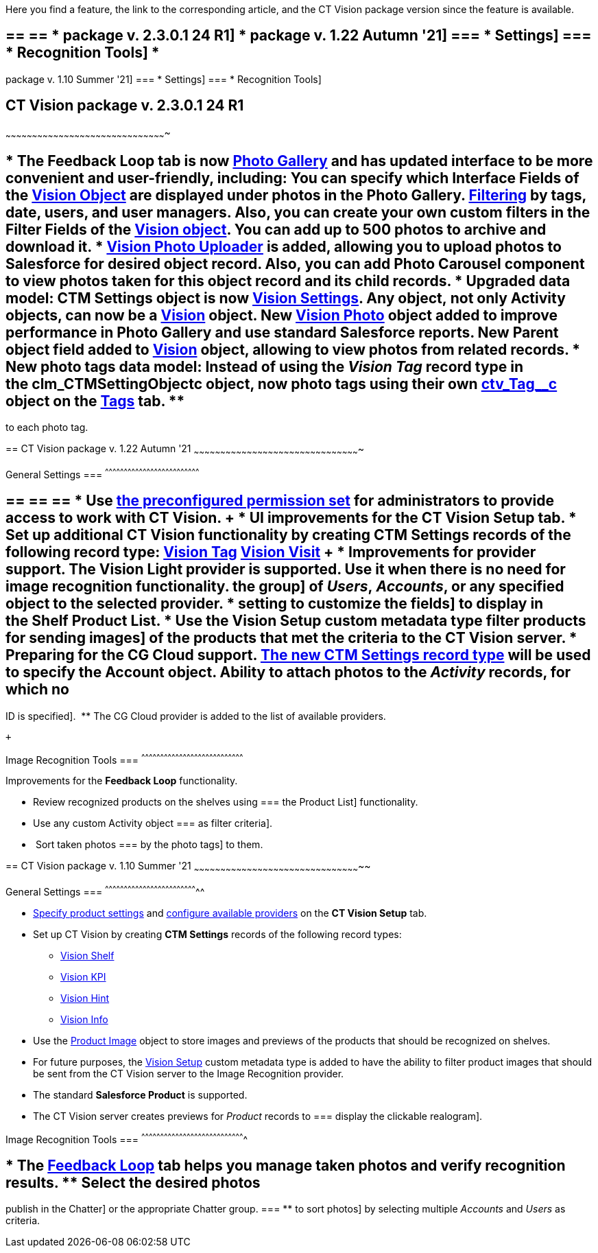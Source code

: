 Here you find a feature, the link to the corresponding article, and the
CT Vision package version since the feature is available. 

== == == * package v. 2.3.0.1 24 R1] * package v. 1.22 Autumn '21] === * Settings] === * Recognition Tools] *
package v. 1.10 Summer '21]
=== *
Settings]
=== *
Recognition Tools]

== [[h2__441053885]] CT Vision package v. 2.3.0.1 24 R1
~~~~~~~~~~~~~~~~~~~~~~~~~~~~~~~~~~~~~~~~~~~~~~~~~~~~~~~~~~~~~~~~~~~~~~~~~~~~~~~~~~~~~~~~~~~

== * The *Feedback Loop* tab is now https://help.customertimes.com/smart/project-ct-vision-lite-en/working-with-ct-vision-lite-in-salesforce-2-9/a/h2_1552458132[Photo Gallery] and has updated interface to be more convenient and user-friendly, including: ** You can specify which *Interface Fields* of the https://help.customertimes.com/articles/ct-vision-lite-en/vision-object-field-reference[Vision Object] are displayed under photos in the *Photo Gallery*. ** https://help.customertimes.com/smart/project-ct-vision-lite-en/working-with-ct-vision-lite-in-salesforce-2-9/a/h2__1484451922[Filtering] by tags, date, users, and user managers. Also, you can create your own custom filters in the *Filter Fields* of the https://help.customertimes.com/smart/project-ct-vision-lite-en/vision-object-field-reference[Vision object]. ** You can add up to 500 photos to archive and download it. * https://help.customertimes.com/smart/project-ct-vision-lite-en/working-with-ct-vision-lite-in-salesforce-2-9/a/h2_787411710[Vision Photo Uploader] is added, allowing you to upload photos to Salesforce for desired object record. Also, you can add *Photo Carousel* component to view photos taken for this object record and its child records. * Upgraded data model: ** CTM Settings object is now https://help.customertimes.com/smart/project-ct-vision-lite-en/ctm-settings-field-reference-1[Vision Settings]. ** Any object, not only Activity objects, can now be a https://help.customertimes.com/smart/project-ct-vision-lite-en/vision-object-field-reference[Vision] object. ** New https://help.customertimes.com/smart/project-ct-vision-lite-en/vision-photo-field-reference-lite[Vision Photo] object added to improve performance in *Photo Gallery* and use standard Salesforce reports.​ ** New *Parent object* field added to https://help.customertimes.com/smart/project-ct-vision-lite-en/vision-object-field-reference[Vision] object, allowing to view photos from related records. * New photo tags data model: ** Instead of using the _Vision Tag_ record type in the clm_CTMSettingObject__c object, now photo tags using their own link:tag-field-reference.html[ctv_Tag__c] object on the link:adding-photo-tags.html[Tags] tab. **
to each photo tag.

== 
[[h2_1034579388]] CT Vision package v. 1.22 Autumn '21
~~~~~~~~~~~~~~~~~~~~~~~~~~~~~~~~~~~~~~~~~~~~~~~~~~~~~~~~~~~~~~~~~~~~~~~~~~~~~~~~~~~~~~~~~~~~~~

[[h3__1717775038]]
General Settings
=== 
^^^^^^^^^^^^^^^^^^^^^^^^^^^^^^^^^^^^^^^^^^^^^^^^^^^^^^^^^^^^^^^^^^^^^^^^^^^

== == == == * Use link:administrator-guide.html[the preconfigured permission set] for administrators to provide access to work with CT Vision. + * UI improvements for the *CT Vision Setup* tab. * Set up additional CT Vision functionality by creating *CTM Settings* records of the following record type: ** https://help.customertimes.com/smart/project-ct-vision-en/vision-tag-field-refernce[Vision Tag] ** link:vision-visit-field-reference.html[Vision Visit] + * Improvements for provider support. ** The *Vision Light* provider is supported. Use it when there is no need for image recognition functionality. ** the group] of _Users_, _Accounts_, or any specified object to the selected provider. * setting to customize the fields] to display in the *Shelf Product List*.​ * Use the *Vision Setup* custom metadata type filter products for sending images] of the products that met the criteria to the CT Vision server. * Preparing for the CG Cloud support. ** https://help.customertimes.com/smart/project-ct-vision-en/vision-tag-field-refernce[The new CTM Settings record type] will be used to specify the Account object. ** Ability to attach photos to the _Activity_ records, for which no
ID is specified]. 
** The CG Cloud provider is added to the list of available providers.​

 +

[[h3_1573181099]]
Image Recognition Tools
=== 
^^^^^^^^^^^^^^^^^^^^^^^^^^^^^^^^^^^^^^^^^^^^^^^^^^^^^^^^^^^^^^^^^^^^^^^^^^^^^^^^^

Improvements for the *Feedback Loop* functionality.

* Review recognized products on the shelves using
=== the
Product List] functionality.
* Use any custom Activity object
=== as
filter criteria].
*  Sort taken photos
=== by
the photo tags] to them.  

== 
[[h2__2005490110]] CT Vision package v. 1.10 Summer '21
~~~~~~~~~~~~~~~~~~~~~~~~~~~~~~~~~~~~~~~~~~~~~~~~~~~~~~~~~~~~~~~~~~~~~~~~~~~~~~~~~~~~~~~~~~~~~~~

[[h3_1086671697]]
General Settings
=== 
^^^^^^^^^^^^^^^^^^^^^^^^^^^^^^^^^^^^^^^^^^^^^^^^^^^^^^^^^^^^^^^^^^^^^^^^^^

* link:specifying-product-objects-and-fields.html[Specify product
settings] and link:setting-up-integration-with-the-image-recognition-providers.html[configure
available providers] on the *CT Vision Setup* tab. 
* Set up CT Vision by creating *CTM Settings* records of the following
record types:
** link:vision-shelf-field-reference.html[Vision Shelf]
** link:vision-kpi-field-reference.html[Vision KPI]
** link:vision-hint-field-reference.html[Vision Hint]
** link:vision-info-field-reference.html[Vision Info]
* Use the link:product-image-field-reference.html[Product Image] object
to store images and previews of the products that should be recognized
on shelves.
* For future purposes, the link:vision-setup-field-reference.html[Vision
Setup] custom metadata type is added to have the ability to filter
product images that should be sent from the CT Vision server to the
Image Recognition provider.
* The standard *Salesforce Product* is supported.
* The CT Vision server creates previews for _Product_ records to
=== display
the clickable realogram].

[[h3__1848120530]]
Image Recognition Tools
=== 
^^^^^^^^^^^^^^^^^^^^^^^^^^^^^^^^^^^^^^^^^^^^^^^^^^^^^^^^^^^^^^^^^^^^^^^^^^^^^^^^^^

== * The *link:working-with-ct-vision-in-the-ct-mobile-app.html[Feedback Loop]* tab helps you manage taken photos and verify recognition results. ** Select the desired photos
publish in the Chatter] or the appropriate Chatter group.
=== **
to sort photos] by selecting multiple _Accounts_ and _Users_ as
criteria.
